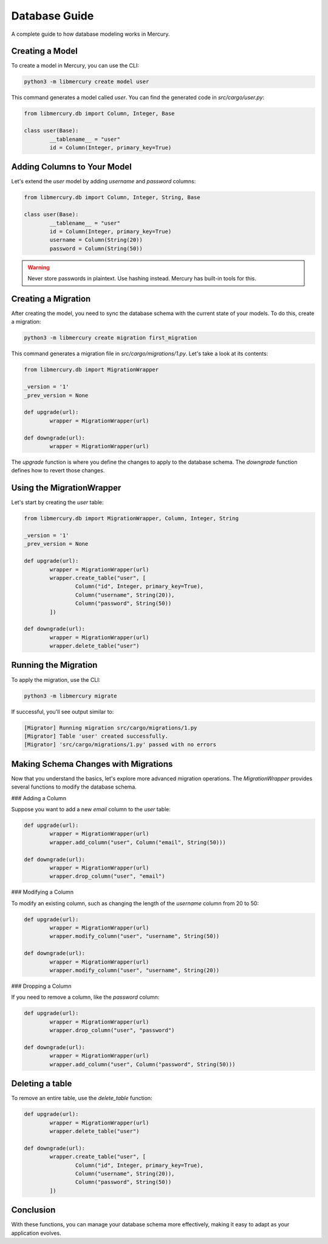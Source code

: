 Database Guide
==============
A complete guide to how database modeling works in Mercury.

Creating a Model
----------------

To create a model in Mercury, you can use the CLI:

.. code-block:: bash

	python3 -m libmercury create model user

This command generates a model called `user`. You can find the generated code in `src/cargo/user.py`:

.. code-block:: python3

	from libmercury.db import Column, Integer, Base

	class user(Base):
		__tablename__ = "user"
		id = Column(Integer, primary_key=True)

Adding Columns to Your Model
----------------------------

Let's extend the `user` model by adding `username` and `password` columns:

.. code-block:: python3

	from libmercury.db import Column, Integer, String, Base

	class user(Base):
		__tablename__ = "user"
		id = Column(Integer, primary_key=True)
		username = Column(String(20))
		password = Column(String(50))

.. warning::

	Never store passwords in plaintext. Use hashing instead. Mercury has built-in tools for this.

Creating a Migration
--------------------

After creating the model, you need to sync the database schema with the current state of your models. To do this, create a migration:

.. code-block:: bash

	python3 -m libmercury create migration first_migration

This command generates a migration file in `src/cargo/migrations/1.py`. Let's take a look at its contents:

.. code-block:: python3

	from libmercury.db import MigrationWrapper 

	_version = '1'
	_prev_version = None
	
	def upgrade(url):
		wrapper = MigrationWrapper(url)
	
	def downgrade(url):
		wrapper = MigrationWrapper(url)

The `upgrade` function is where you define the changes to apply to the database schema. The `downgrade` function defines how to revert those changes.

Using the MigrationWrapper
--------------------------

Let's start by creating the `user` table:

.. code-block:: python3

	from libmercury.db import MigrationWrapper, Column, Integer, String 

	_version = '1'
	_prev_version = None
	
	def upgrade(url):
		wrapper = MigrationWrapper(url)
		wrapper.create_table("user", [
			Column("id", Integer, primary_key=True),
			Column("username", String(20)),
			Column("password", String(50))
		])
	
	def downgrade(url):
		wrapper = MigrationWrapper(url)
		wrapper.delete_table("user")

Running the Migration
---------------------

To apply the migration, use the CLI:

.. code-block:: bash

	python3 -m libmercury migrate

If successful, you'll see output similar to:

.. code-block:: bash

	[Migrator] Running migration src/cargo/migrations/1.py
	[Migrator] Table 'user' created successfully.
	[Migrator] 'src/cargo/migrations/1.py' passed with no errors

Making Schema Changes with Migrations
-------------------------------------

Now that you understand the basics, let's explore more advanced migration operations. The `MigrationWrapper` provides several functions to modify the database schema.

### Adding a Column

Suppose you want to add a new `email` column to the `user` table:

.. code-block:: python3

	def upgrade(url):
		wrapper = MigrationWrapper(url)
		wrapper.add_column("user", Column("email", String(50)))

	def downgrade(url):
		wrapper = MigrationWrapper(url)
		wrapper.drop_column("user", "email")

### Modifying a Column

To modify an existing column, such as changing the length of the `username` column from 20 to 50:

.. code-block:: python3

	def upgrade(url):
		wrapper = MigrationWrapper(url)
		wrapper.modify_column("user", "username", String(50))

	def downgrade(url):
		wrapper = MigrationWrapper(url)
		wrapper.modify_column("user", "username", String(20))

### Dropping a Column

If you need to remove a column, like the `password` column:

.. code-block:: python3

	def upgrade(url):
		wrapper = MigrationWrapper(url)
		wrapper.drop_column("user", "password")

	def downgrade(url):
		wrapper = MigrationWrapper(url)
		wrapper.add_column("user", Column("password", String(50)))

Deleting a table
----------------

To remove an entire table, use the `delete_table` function:

.. code-block:: python3

	def upgrade(url):
		wrapper = MigrationWrapper(url)
		wrapper.delete_table("user")

	def downgrade(url):
		wrapper.create_table("user", [
			Column("id", Integer, primary_key=True),
			Column("username", String(20)),
			Column("password", String(50))
		])

Conclusion
----------
With these functions, you can manage your database schema more effectively, making it easy to adapt as your application
evolves. 
